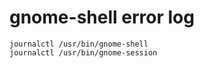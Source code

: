 
* gnome-shell error log
#+BEGIN_SRC shell
 journalctl /usr/bin/gnome-shell
 journalctl /usr/bin/gnome-session
#+END_SRC
